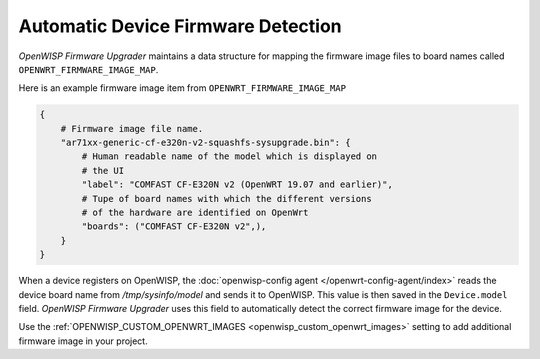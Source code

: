 Automatic Device Firmware Detection
===================================

*OpenWISP Firmware Upgrader* maintains a data structure for mapping the
firmware image files to board names called ``OPENWRT_FIRMWARE_IMAGE_MAP``.

Here is an example firmware image item from ``OPENWRT_FIRMWARE_IMAGE_MAP``

.. code-block:: python

    {
        # Firmware image file name.
        "ar71xx-generic-cf-e320n-v2-squashfs-sysupgrade.bin": {
            # Human readable name of the model which is displayed on
            # the UI
            "label": "COMFAST CF-E320N v2 (OpenWRT 19.07 and earlier)",
            # Tupe of board names with which the different versions
            # of the hardware are identified on OpenWrt
            "boards": ("COMFAST CF-E320N v2",),
        }
    }

When a device registers on OpenWISP, the :doc:`openwisp-config agent
</openwrt-config-agent/index>` reads the device board name from
`/tmp/sysinfo/model` and sends it to OpenWISP. This value is then saved in
the ``Device.model`` field. *OpenWISP Firmware Upgrader* uses this field
to automatically detect the correct firmware image for the device.

Use the :ref:`OPENWISP_CUSTOM_OPENWRT_IMAGES
<openwisp_custom_openwrt_images>` setting to add additional firmware image
in your project.
